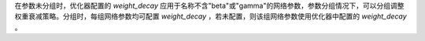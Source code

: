 在参数未分组时，优化器配置的 `weight_decay` 应用于名称不含"beta"或"gamma"的网络参数，参数分组情况下，可以分组调整权重衰减策略。分组时，每组网络参数均可配置 `weight_decay` ，若未配置，则该组网络参数使用优化器中配置的 `weight_decay` 。
